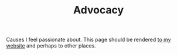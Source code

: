 #+TITLE: Advocacy

Causes I feel passionate about.
This page should be rendered [[https://jacob.chvatal.com/advocacy][to my website]] and perhaps to other places.
